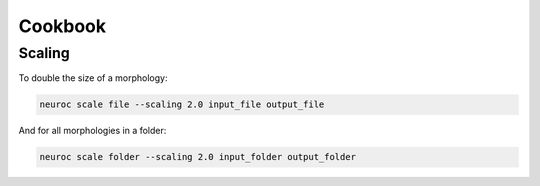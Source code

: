 Cookbook
========

Scaling
-------

To double the size of a morphology:

.. code-block:: console

    neuroc scale file --scaling 2.0 input_file output_file

And for all morphologies in a folder:

.. code-block:: console

    neuroc scale folder --scaling 2.0 input_folder output_folder
